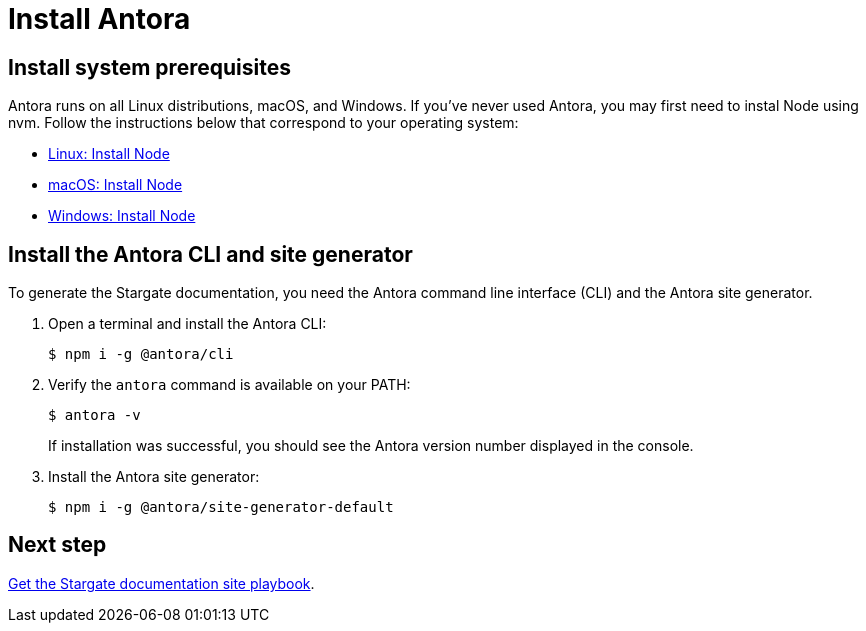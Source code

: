 = Install Antora
:url-docs-antora: https://docs.antora.org/antora/2.0
:url-linux: {url-docs-antora}/install/linux-requirements/
:url-macos: {url-docs-antora}/install/macos-requirements/
:url-windows: {url-docs-antora}/install/windows-requirements/
:url-install: {url-docs-antora}/install/install-antora/

== Install system prerequisites

Antora runs on all Linux distributions, macOS, and Windows.
If you've never used Antora, you may first need to instal Node using nvm.
Follow the instructions below that correspond to your operating system:

* {url-linux}[Linux: Install Node^]
* {url-macos}[macOS: Install Node^]
* {url-windows}[Windows: Install Node^]

== Install the Antora CLI and site generator

To generate the Stargate documentation, you need the Antora command line interface (CLI) and the Antora site generator.

. Open a terminal and install the Antora CLI:

 $ npm i -g @antora/cli

. Verify the `antora` command is available on your PATH:
+
--
 $ antora -v

If installation was successful, you should see the Antora version number displayed in the console.
--
. Install the Antora site generator:

 $ npm i -g @antora/site-generator-default

== Next step

xref:playbook.adoc[Get the Stargate documentation site playbook].
